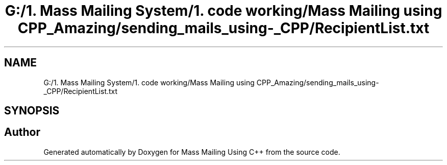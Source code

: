 .TH "G:/1. Mass Mailing System/1. code working/Mass Mailing using CPP_Amazing/sending_mails_using-_CPP/RecipientList.txt" 3 "Fri Dec 18 2020" "Mass Mailing Using C++" \" -*- nroff -*-
.ad l
.nh
.SH NAME
G:/1. Mass Mailing System/1. code working/Mass Mailing using CPP_Amazing/sending_mails_using-_CPP/RecipientList.txt
.SH SYNOPSIS
.br
.PP
.SH "Author"
.PP 
Generated automatically by Doxygen for Mass Mailing Using C++ from the source code\&.
